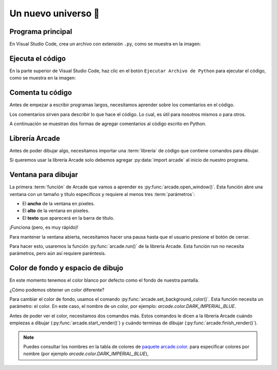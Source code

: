 Un nuevo universo 🌌
===================================

Programa principal
------------------

En Visual Studio Code, crea un archivo con 
extensión ``.py``, como se muestra en la imagen:

Ejecuta el código
------------------

En la parte superior de Visual Studio Code, haz clic 
en el botón ``Ejecutar Archivo de Python`` para 
ejecutar el código, como se muestra en la imagen:


Comenta tu código
------------------

Antes de empezar a escribir programas largos, 
necesitamos aprender sobre los comentarios en el 
código. 

Los comentarios sirven para describir 
lo que hace el código. Lo cual, es útil para nosotros 
mismos o para otros. 

A continuación se muestran dos formas de agregar 
comentarios al código escrito en Python.

.. code-block:: python
    :emphasize-lines: 1-11,13

    """
    Galaxia Indie

    Un juego indie minimalista de exploración espacial 
    donde viajarás a través del cosmos.
    Navega a través de misteriosos sistemas estelares,
    descubriendo antiguos artefactos y desentrañando los 
    misterios de una civilización olvidada.

    Creado usando Python y la biblioteca Arcade.
    """

    # Importar la librería "arcade" para crear videojuegos.
    

Librería Arcade
------------------

Antes de poder dibujar algo, necesitamos importar 
una :term:`librería` de código que contiene comandos para 
dibujar.

Si queremos usar la librería Arcade solo debemos 
agregar :py:data:`import arcade` al inicio de nuestro programa.

.. code-block:: python
    :emphasize-lines: 14 

    """
    Galaxia Indie

    Un juego indie minimalista de exploración espacial 
    donde viajarás a través del cosmos.
    Navega a través de misteriosos sistemas estelares,
    descubriendo antiguos artefactos y desentrañando los 
    misterios de una civilización olvidada.

    Creado usando Python y la biblioteca Arcade.
    """

    # Importar la librería "arcade" para crear videojuegos.
    import arcade


Ventana para dibujar
------------------

La primera :term:`función` de Arcade que vamos a 
aprender es :py:func:`arcade.open_window()`. 
Esta función abre una ventana con un tamaño y título 
específicos y requiere al menos tres :term:`parámetros`:

- El **ancho** de la ventana en píxeles.
- El **alto** de la ventana en píxeles.
- El **texto** que aparecerá en la barra de título.

.. code-block:: python
    :emphasize-lines: 16,17

    """
    Galaxia Indie

    Un juego indie minimalista de exploración espacial 
    donde viajarás a través del cosmos.
    Navega a través de misteriosos sistemas estelares,
    descubriendo antiguos artefactos y desentrañando los 
    misterios de una civilización olvidada.

    Creado usando Python y la biblioteca Arcade.
    """

    # Importar la librería "arcade" para crear videojuegos.
    import arcade

    # Crear una ventana de 600x600 píxeles con el título "Galaxia Indie"
    arcade.open_window(600, 600, "Galaxia Indie")    


¡Funciona (pero, es muy rápido)!

Para mantener la ventana abierta, necesitamos hacer 
una pausa hasta que el usuario presione el botón de 
cerrar. 

Para hacer esto, usaremos la función 
:py:func:`arcade.run()` de la librería Arcade. 
Esta función run no necesita parámetros, pero aún 
así requiere paréntesis.

.. code-block:: python
    :emphasize-lines: 19,20

    """
    Galaxia Indie

    Un juego indie minimalista de exploración espacial 
    donde viajarás a través del cosmos.
    Navega a través de misteriosos sistemas estelares,
    descubriendo antiguos artefactos y desentrañando los 
    misterios de una civilización olvidada.

    Creado usando Python y la biblioteca Arcade.
    """

    # Importar la librería "arcade" para crear videojuegos.
    import arcade

    # Crear una ventana de 600x600 píxeles con el título "Galaxia Indie"
    arcade.open_window(600, 600, "Galaxia Indie")   

    # Iniciar el bucle principal del juego que mantiene la ventana abierta
    arcade.run()

Color de fondo y espacio de dibujo
------------------

En este momento tenemos el color blanco por defecto 
como el fondo de nuestra pantalla. 

¿Cómo podemos obtener un color diferente?

Para cambiar el color de fondo, usamos el comando 
:py:func:`arcade.set_background_color()`. Esta función
necesita un parámetro: el color. En este caso, el nombre de un color, 
por ejemplo: `arcade.color.DARK_IMPERIAL_BLUE`.

Antes de poder ver el color, necesitamos dos comandos 
más. Estos comandos le dicen a la librería Arcade 
cuándo empiezas a dibujar (:py:func:`arcade.start_render()`) y 
cuándo terminas de dibujar (:py:func:`arcade.finish_render()`).

.. code-block:: python
    :emphasize-lines: 19,20,22,23,27,28

    """
    Galaxia Indie

    Un juego indie minimalista de exploración espacial 
    donde viajarás a través del cosmos.
    Navega a través de misteriosos sistemas estelares,
    descubriendo antiguos artefactos y desentrañando los 
    misterios de una civilización olvidada.

    Creado usando Python y la biblioteca Arcade.
    """

    # Importar la librería "arcade" para crear juegos.
    import arcade

    # Crear una ventana de 600x600 píxeles con el título "Galaxia Indie"
    arcade.open_window(600, 600, "Galaxia Indie")

    # Establecer el color de fondo de la ventana
    arcade.set_background_color( arcade.color.DARK_IMPERIAL_BLUE )

    # Inicio del dibujo
    arcade.start_render()

    # (Aquí irá el código para dibujar)

    # Fin del dibujo
    arcade.finish_render()

    # Iniciar el bucle principal del juego que mantiene la ventana abierta
    arcade.run()

.. note::

    Puedes consultar los nombres en la 
    tabla de colores de 
    `paquete arcade.color <https://api.arcade.academy/en/latest/api_docs/arcade.color.html/>`_.
    para especificar colores por nombre (por 
    ejemplo `arcade.color.DARK_IMPERIAL_BLUE`), 